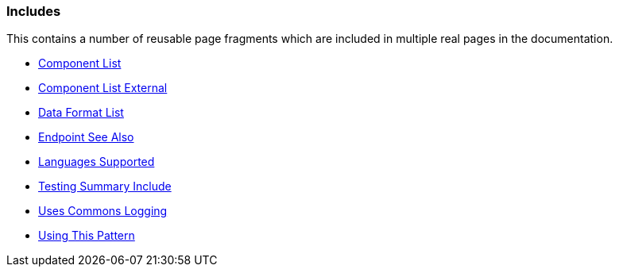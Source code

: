 [[ConfluenceContent]]
[[Includes-Includes]]
Includes
~~~~~~~~

This contains a number of reusable page fragments which are included in
multiple real pages in the documentation.

* link:component-list.html[Component List]
* link:component-list-external.html[Component List External]
* link:data-format-list.html[Data Format List]
* link:endpoint-see-also.html[Endpoint See Also]
* link:languages-supported.html[Languages Supported]
* link:testing-summary-include.html[Testing Summary Include]
* link:uses-commons-logging.html[Uses Commons Logging]
* link:using-this-pattern.html[Using This Pattern]
